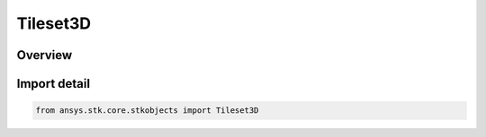 Tileset3D
=========

.. py:class:: ansys.stk.core.stkobjects.Tileset3D

   Bases: py:obj:`~ansys.stk.core.stkobjects.ITileset3D`

   Class defining Analytical 3DTileset for a Scenario.

.. py:currentmodule:: Tileset3D

Overview
--------


Import detail
-------------

.. code-block:: python

    from ansys.stk.core.stkobjects import Tileset3D



